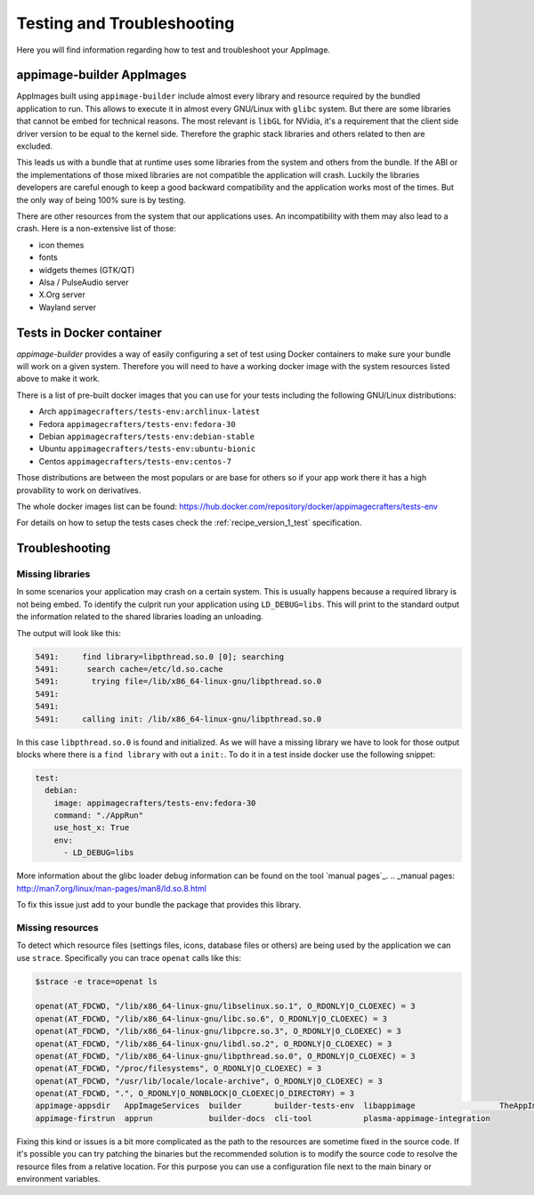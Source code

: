.. _advanced-testing:

"""""""""""""""""""""""""""
Testing and Troubleshooting
"""""""""""""""""""""""""""

Here you will find information regarding how to test and troubleshoot your AppImage.

==========================
appimage-builder AppImages
==========================

AppImages built using ``appimage-builder`` include almost every library and resource required by the bundled application
to run. This allows to execute it in almost every GNU/Linux with ``glibc`` system. But there are some libraries that
cannot be embed for technical reasons. The most relevant is ``libGL`` for NVidia, it's a requirement that the client
side driver version to be equal to the kernel side. Therefore the graphic stack libraries and others related to then
are excluded.

This leads us with a bundle that at runtime uses some libraries from the system and others from the bundle. If the
ABI or the implementations of those mixed libraries are not compatible the application will crash. Luckily the libraries
developers are careful enough to keep a good backward compatibility and the application works most of the times. But
the only way of being 100% sure is by testing.

There are other resources from the system that our applications uses. An incompatibility with them may also lead to a
crash. Here is a non-extensive list of those:

- icon themes
- fonts
- widgets themes (GTK/QT)
- Alsa / PulseAudio server
- X.Org server
- Wayland server


=========================
Tests in Docker container
=========================

`appimage-builder` provides a way of easily configuring a set of test using Docker containers to make sure your bundle
will work on a given system. Therefore you will need to have a working docker image with the system resources listed
above to make it work.

There is a list of pre-built docker images that you can use for your tests including the following GNU/Linux
distributions:

- Arch  ``appimagecrafters/tests-env:archlinux-latest``
- Fedora ``appimagecrafters/tests-env:fedora-30``
- Debian ``appimagecrafters/tests-env:debian-stable``
- Ubuntu ``appimagecrafters/tests-env:ubuntu-bionic``
- Centos ``appimagecrafters/tests-env:centos-7``

Those distributions are between the most populars or are base for others so if your app work there it has a high
provability to work on derivatives.

The whole docker images list can be found: https://hub.docker.com/repository/docker/appimagecrafters/tests-env

For details on how to setup the tests cases check the :ref:`recipe_version_1_test` specification.

===============
Troubleshooting
===============


Missing libraries
=================

In some scenarios your application may crash on a certain system. This is usually happens because a required library
is not being embed. To identify the culprit run your application using ``LD_DEBUG=libs``. This will print to the
standard output the information related to the shared libraries loading an unloading.


The output will look like this:

.. code-block:: shell

      5491:     find library=libpthread.so.0 [0]; searching
      5491:      search cache=/etc/ld.so.cache
      5491:       trying file=/lib/x86_64-linux-gnu/libpthread.so.0
      5491:
      5491:
      5491:     calling init: /lib/x86_64-linux-gnu/libpthread.so.0

In this case ``libpthread.so.0`` is found and initialized. As we will have a missing library we have to look for
those output blocks where there is a ``find library`` with out a ``init:``. To do it in a test inside docker use
the following snippet:

.. code-block:: shell

      test:
        debian:
          image: appimagecrafters/tests-env:fedora-30
          command: "./AppRun"
          use_host_x: True
          env:
            - LD_DEBUG=libs

More information about the glibc loader debug information can be found on the tool `manual pages`_.
.. _manual pages: http://man7.org/linux/man-pages/man8/ld.so.8.html

To fix this issue just add to your bundle the package that provides this library.

Missing resources
=================

To detect which resource files (settings files, icons, database files or others) are being used by the application we
can use ``strace``. Specifically you can trace ``openat`` calls like this:

.. code-block:: shell

    $strace -e trace=openat ls

    openat(AT_FDCWD, "/lib/x86_64-linux-gnu/libselinux.so.1", O_RDONLY|O_CLOEXEC) = 3
    openat(AT_FDCWD, "/lib/x86_64-linux-gnu/libc.so.6", O_RDONLY|O_CLOEXEC) = 3
    openat(AT_FDCWD, "/lib/x86_64-linux-gnu/libpcre.so.3", O_RDONLY|O_CLOEXEC) = 3
    openat(AT_FDCWD, "/lib/x86_64-linux-gnu/libdl.so.2", O_RDONLY|O_CLOEXEC) = 3
    openat(AT_FDCWD, "/lib/x86_64-linux-gnu/libpthread.so.0", O_RDONLY|O_CLOEXEC) = 3
    openat(AT_FDCWD, "/proc/filesystems", O_RDONLY|O_CLOEXEC) = 3
    openat(AT_FDCWD, "/usr/lib/locale/locale-archive", O_RDONLY|O_CLOEXEC) = 3
    openat(AT_FDCWD, ".", O_RDONLY|O_NONBLOCK|O_CLOEXEC|O_DIRECTORY) = 3
    appimage-appsdir   AppImageServices  builder       builder-tests-env  libappimage                  TheAppImageWay
    appimage-firstrun  apprun            builder-docs  cli-tool           plasma-appimage-integration

Fixing this kind or issues is a bit more complicated as the path to the resources are sometime fixed in the source code.
If it's possible you can try patching the binaries but the recommended solution is to modify the source code to resolve
the resource files from a relative location. For this purpose you can use a configuration file next to the main binary
or environment variables.
